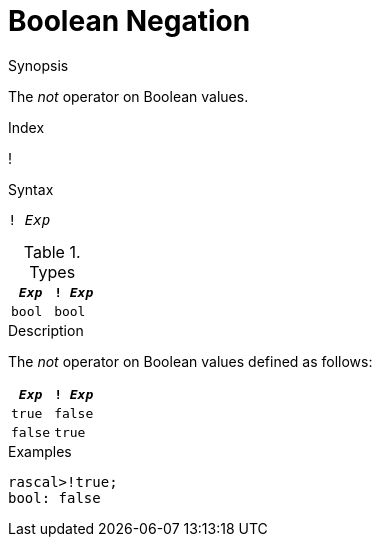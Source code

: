 
[[Boolean-Negation]]
# Boolean Negation
:concept: Expressions/Values/Boolean/Negation

.Synopsis
The _not_ operator on Boolean values.

.Index
!

.Syntax
`! _Exp_`

.Types

//

|====
| `_Exp_` | `! _Exp_` 

| `bool`   | `bool`    
|====

.Function

.Description
The _not_ operator on Boolean values defined as follows:

|====
| `_Exp_`  | `! _Exp_` 

| `true`   | `false`   
| `false`  | `true`    
|====

.Examples
[source,rascal-shell]
----
rascal>!true;
bool: false
----

.Benefits

.Pitfalls


:leveloffset: +1

:leveloffset: -1